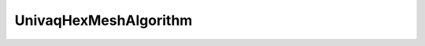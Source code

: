 .. _api_UnivaqHexMeshAlgorithm:

UnivaqHexMeshAlgorithm
======================

.. doxygenfile:: UnivaqHexMeshAlgorithm.h
   :project: 3DMesher